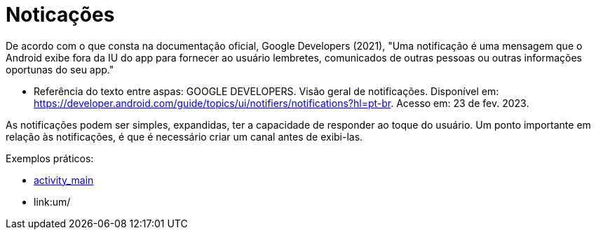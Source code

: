 = Noticações

De acordo com o que consta na documentação oficial, Google Developers (2021), "Uma notificação é uma mensagem que o Android exibe fora da IU do app para
fornecer ao usuário lembretes, comunicados de outras pessoas ou outras informações oportunas do seu app."

- Referência do texto entre aspas: GOOGLE DEVELOPERS. Visão geral de notificações. Disponível em: 
https://developer.android.com/guide/topics/ui/notifiers/notifications?hl=pt-br. Acesso em: 23 de fev. 2023.

As notificações podem ser simples, expandidas, ter a capacidade de responder ao toque do usuário. Um ponto importante em relação às notificações, 
é que é necessário criar um canal antes de exibi-las.

Exemplos práticos:

- link:um/activity_main.xml[activity_main]

- link:um/
